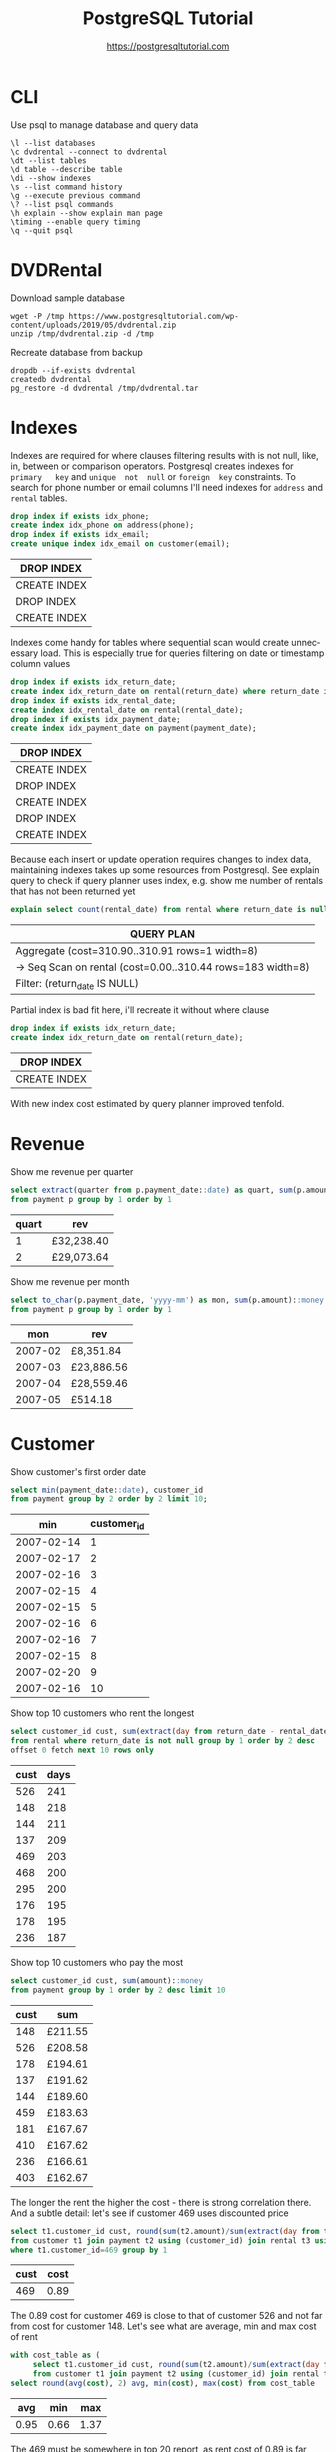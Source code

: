 #+TITLE: PostgreSQL Tutorial
#+AUTHOR: https://postgresqltutorial.com
#+EMAIL: nazar@autistici.org
#+LANGUAGE: en
#+OPTIONS: toc:nil

* CLI

Use psql to manage database and query data

#+begin_example
\l --list databases
\c dvdrental --connect to dvdrental
\dt --list tables
\d table --describe table
\di --show indexes
\s --list command history
\g --execute previous command
\? --list psql commands
\h explain --show explain man page
\timing --enable query timing
\q --quit psql
#+end_example

* DVDRental

Download sample database

#+begin_src shell :results silent :exports code
wget -P /tmp https://www.postgresqltutorial.com/wp-content/uploads/2019/05/dvdrental.zip
unzip /tmp/dvdrental.zip -d /tmp
#+end_src

Recreate database from backup

#+begin_src shell :results silent :exports code
dropdb --if-exists dvdrental
createdb dvdrental
pg_restore -d dvdrental /tmp/dvdrental.tar
#+end_src

* Indexes

Indexes are required  for where clauses filtering results  with is not
null, like,  in, between or comparison  operators.  Postgresql creates
indexes  for  =primary   key=  and  =unique  not  null=   or  =foreign  key=
constraints. To  search for  phone number or  email columns  I'll need
indexes for =address= and =rental= tables.

#+begin_src sql :exports both :engine postgresql :dbhost localhost :database dvdrental
drop index if exists idx_phone;
create index idx_phone on address(phone);
drop index if exists idx_email;
create unique index idx_email on customer(email);
#+end_src

#+RESULTS:
| DROP INDEX   |
|--------------|
| CREATE INDEX |
| DROP INDEX   |
| CREATE INDEX |

Indexes  come handy  for  tables where  sequential  scan would  create
unnecessary load.   This is especially  true for queries  filtering on
date or timestamp  column values

#+begin_src sql :exports both :engine postgresql :dbhost localhost :database dvdrental
drop index if exists idx_return_date;
create index idx_return_date on rental(return_date) where return_date is not null;
drop index if exists idx_rental_date;
create index idx_rental_date on rental(rental_date);
drop index if exists idx_payment_date;
create index idx_payment_date on payment(payment_date);
#+end_src

#+RESULTS:
| DROP INDEX   |
|--------------|
| CREATE INDEX |
| DROP INDEX   |
| CREATE INDEX |
| DROP INDEX   |
| CREATE INDEX |

Because  each insert  or update  operation requires  changes to  index
data, maintaining indexes takes up some resources from Postgresql. See
explain  query to  check if  query planner  uses index,  e.g. show  me
number of rentals that has not been returned yet

#+begin_src sql :exports both :engine postgresql :dbhost localhost :database dvdrental
explain select count(rental_date) from rental where return_date is null;
#+end_src

#+RESULTS:
| QUERY PLAN                                                   |
|--------------------------------------------------------------|
| Aggregate  (cost=310.90..310.91 rows=1 width=8)              |
| ->  Seq Scan on rental  (cost=0.00..310.44 rows=183 width=8) |
| Filter: (return_date IS NULL)                                |

Partial index is bad fit here, i'll recreate it without where clause

#+begin_src sql :exports both :engine postgresql :dbhost localhost :database dvdrental
drop index if exists idx_return_date;
create index idx_return_date on rental(return_date);
#+end_src

#+RESULTS:
| DROP INDEX   |
|--------------|
| CREATE INDEX |

With new index cost estimated by query planner improved tenfold.

* Revenue

Show me revenue per quarter

#+begin_src sql :exports both :engine postgresql :dbhost localhost :database dvdrental
select extract(quarter from p.payment_date::date) as quart, sum(p.amount)::money as rev
from payment p group by 1 order by 1
#+end_src

#+RESULTS:
| quart | rev        |
|-------+------------|
|     1 | £32,238.40 |
|     2 | £29,073.64 |

Show me revenue per month

#+begin_src sql :engine postgresql :dbhost localhost :database dvdrental :exports both
select to_char(p.payment_date, 'yyyy-mm') as mon, sum(p.amount)::money as rev
from payment p group by 1 order by 1
#+end_src

#+RESULTS:
|     mon | rev        |
|---------+------------|
| 2007-02 | £8,351.84  |
| 2007-03 | £23,886.56 |
| 2007-04 | £28,559.46 |
| 2007-05 | £514.18    |

* Customer

Show customer's first order date

#+begin_src sql :exports both :engine postgresql :dbhost localhost :database dvdrental
select min(payment_date::date), customer_id
from payment group by 2 order by 2 limit 10;
#+end_src

#+RESULTS:
|        min | customer_id |
|------------+-------------|
| 2007-02-14 |           1 |
| 2007-02-17 |           2 |
| 2007-02-16 |           3 |
| 2007-02-15 |           4 |
| 2007-02-15 |           5 |
| 2007-02-16 |           6 |
| 2007-02-16 |           7 |
| 2007-02-15 |           8 |
| 2007-02-20 |           9 |
| 2007-02-16 |          10 |

Show top 10 customers who rent the longest

#+begin_src sql :exports both :engine postgresql :dbhost localhost :database dvdrental 
select customer_id cust, sum(extract(day from return_date - rental_date)) as days
from rental where return_date is not null group by 1 order by 2 desc
offset 0 fetch next 10 rows only
#+end_src

#+RESULTS:
| cust | days |
|------+------|
|  526 |  241 |
|  148 |  218 |
|  144 |  211 |
|  137 |  209 |
|  469 |  203 |
|  468 |  200 |
|  295 |  200 |
|  176 |  195 |
|  178 |  195 |
|  236 |  187 |

Show top 10 customers who pay the most

#+begin_src sql :exports both :engine postgresql :dbhost localhost :database dvdrental
select customer_id cust, sum(amount)::money
from payment group by 1 order by 2 desc limit 10
#+end_src

#+RESULTS:
| cust | sum     |
|------+---------|
|  148 | £211.55 |
|  526 | £208.58 |
|  178 | £194.61 |
|  137 | £191.62 |
|  144 | £189.60 |
|  459 | £183.63 |
|  181 | £167.67 |
|  410 | £167.62 |
|  236 | £166.61 |
|  403 | £162.67 |

The longer the rent the higher  the cost - there is strong correlation
there. And a subtle detail: let's  see if customer 469 uses discounted
price

#+begin_src sql :exports both :engine postgresql :dbhost localhost :database dvdrental
select t1.customer_id cust, round(sum(t2.amount)/sum(extract(day from t3.return_date - t3.rental_date)), 2) as cost
from customer t1 join payment t2 using (customer_id) join rental t3 using (customer_id)
where t1.customer_id=469 group by 1
#+end_src

#+RESULTS:
| cust | cost |
|------+------|
|  469 | 0.89 |

The 0.89 cost  for customer 469 is  close to that of  customer 526 and
not far  from cost for customer  148. Let's see what  are average, min
and max cost of rent

#+begin_src sql :exports both :engine postgresql :dbhost localhost :database dvdrental
with cost_table as (
     select t1.customer_id cust, round(sum(t2.amount)/sum(extract(day from t3.return_date - t3.rental_date)), 2) as cost
     from customer t1 join payment t2 using (customer_id) join rental t3 using (customer_id) group by 1)
select round(avg(cost), 2) avg, min(cost), max(cost) from cost_table
#+end_src

#+RESULTS:
|  avg |  min |  max |
|------+------+------|
| 0.95 | 0.66 | 1.37 |

The 469 must  be somewhere in top  20 report, as rent cost  of 0.89 is
far from being an outlier and close to base rate.
